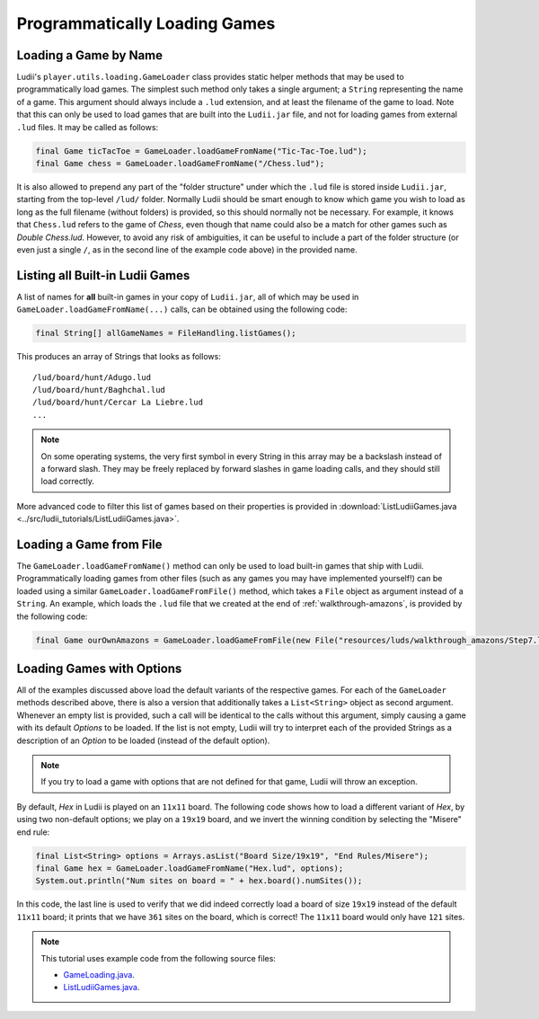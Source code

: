 .. _loading_games_tutorial:

Programmatically Loading Games
==============================

Loading a Game by Name
----------------------

Ludii's ``player.utils.loading.GameLoader`` class provides static helper methods that
may be used to programmatically load games. The simplest such method only takes
a single argument; a ``String`` representing the name of a game. This argument
should always include a ``.lud`` extension, and at least the filename of
the game to load. Note that this can only be used to load games that are built
into the ``Ludii.jar`` file, and not for loading games from external ``.lud`` files.
It may be called as follows:

.. code-block:: java

   final Game ticTacToe = GameLoader.loadGameFromName("Tic-Tac-Toe.lud");
   final Game chess = GameLoader.loadGameFromName("/Chess.lud");
   
It is also allowed to prepend any part of the "folder structure" under which the
``.lud`` file is stored inside ``Ludii.jar``, starting from the top-level ``/lud/``
folder. Normally Ludii should be smart enough to know which game you wish
to load as long as the full filename (without folders) is provided, so this
should normally not be necessary. For example, it knows that ``Chess.lud`` refers
to the game of *Chess*, even though that name could also be a match for other
games such as *Double Chess.lud*. However, to avoid any risk of ambiguities, it
can be useful to include a part of the folder structure (or even just a single
``/``, as in the second line of the example code above) in the provided name.

Listing all Built-in Ludii Games
--------------------------------

A list of names for **all** built-in games in your copy of ``Ludii.jar``, all
of which may be used in ``GameLoader.loadGameFromName(...)`` calls, can be
obtained using the following code:

.. code-block:: java

   final String[] allGameNames = FileHandling.listGames();
   
This produces an array of Strings that looks as follows::

   /lud/board/hunt/Adugo.lud
   /lud/board/hunt/Baghchal.lud
   /lud/board/hunt/Cercar La Liebre.lud
   ...
   
.. note::

   On some operating systems, the very first symbol in every String in this
   array may be a backslash instead of a forward slash. They may be freely
   replaced by forward slashes in game loading calls, and they should still
   load correctly.
   
More advanced code to filter this list of games based on their properties is
provided in :download:`ListLudiiGames.java <../src/ludii_tutorials/ListLudiiGames.java>`.

Loading a Game from File
------------------------

The ``GameLoader.loadGameFromName()`` method can only be used to load built-in
games that ship with Ludii. Programmatically loading games from other files
(such as any games you may have implemented yourself!) can be loaded using a
similar ``GameLoader.loadGameFromFile()`` method, which takes a ``File`` object
as argument instead of a ``String``. An example, which loads the ``.lud`` file
that we created at the end of :ref:`walkthrough-amazons`, is provided by the
following code:

.. code-block:: java

   final Game ourOwnAmazons = GameLoader.loadGameFromFile(new File("resources/luds/walkthrough_amazons/Step7.lud"));
   
Loading Games with Options
--------------------------

All of the examples discussed above load the default variants of the respective
games. For each of the ``GameLoader`` methods described above, there is also a 
version that additionally takes a ``List<String>`` object as second argument. 
Whenever an empty list is provided, such a call will be identical to the calls
without this argument, simply causing a game with its default *Options* to be
loaded. If the list is not empty, Ludii will try to interpret each of the
provided Strings as a description of an *Option* to be loaded (instead of the
default option).

.. note::

   If you try to load a game with options that are not defined for that game,
   Ludii will throw an exception.
   
By default, *Hex* in Ludii is played on an ``11x11`` board. The following code
shows how to load a different variant of *Hex*, by using two non-default options;
we play on a ``19x19`` board, and we invert the winning condition by selecting
the "Misere" end rule:

.. code-block:: java

   final List<String> options = Arrays.asList("Board Size/19x19", "End Rules/Misere");
   final Game hex = GameLoader.loadGameFromName("Hex.lud", options);
   System.out.println("Num sites on board = " + hex.board().numSites());
   
In this code, the last line is used to verify that we did indeed correctly load
a board of size ``19x19`` instead of the default ``11x11`` board; it prints that
we have ``361`` sites on the board, which is correct! The ``11x11`` board would
only have ``121`` sites.

.. note::

   This tutorial uses example code from the following source files:

   *  `GameLoading.java <https://github.com/Ludeme/LudiiTutorials/blob/master/src/ludii\_tutorials/GameLoading.java>`_.
   *  `ListLudiiGames.java <https://github.com/Ludeme/LudiiTutorials/blob/master/src/ludii\_tutorials/ListLudiiGames.java>`_.
